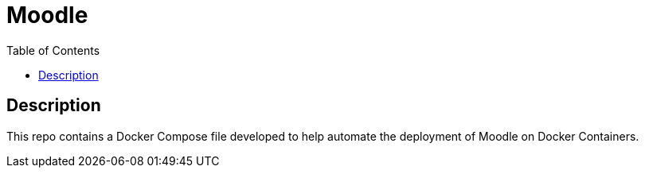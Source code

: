 :toc:
:toclevels: 6

= Moodle


toc::[]

== Description

This repo contains a Docker Compose file developed to help automate the deployment of Moodle on Docker Containers.